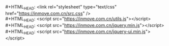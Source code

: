 #+OPTIONS: html-link-use-abs-url:nil html-postamble:nil
#+OPTIONS: html-preamble:nil html-scripts:t html-style:t
#+OPTIONS: html5-fancy:nil tex:t
#+HTML_DOCTYPE: xhtml-strict
#+HTML_CONTAINER: div
#+HTML_LINK_HOME: https://blog.inmove.top
#+HTML_LINK_UP:
#+HTML_MATHJAX:
#+HTML_HEAD_EXTRA:
#+INFOJS_OPT:
#+CREATOR: <a href="https://www.gnu.org/software/emacs/">Emacs</a> 26.2 (<a href="https://orgmode.org">Org</a> mode 9.1.9)
#+HTML_HEAD: <link rel="stylesheet" type="text/css" href="https://blog.inmove.top/css/base.css" />
#+HTML_HEAD: <link rel="stylesheet" type="text/css" href="https://blog.inmove.top/css/page.css" />
#+HTML_HEAD: <script src="https://blog.inmove.top/js/jquery.min.js"></script>
#+HTML_HEAD: <script src="https://blog.inmove.top/js/page.js"></script>
#+LATEX_HEADER:
#+STARTUP: indent
#+OPTIONS: toc:10
#+AUTHOR: inmove

#+BEGIN_VERSE
#+HTML_HEAD: <link rel="stylesheet" type="text/css" href="https://inmove.com.cn/src.css" />
#+HTML_HEAD: <script src="https://inmove.com.cn/utils.js"></script>
#+HTML_HEAD: <script src="https://inmove.com.cn/jquery.min.js"></script>
#+HTML_HEAD: <script src="https://inmove.com.cn/jquery-ui.min.js"></script>
#+END_VERSE
